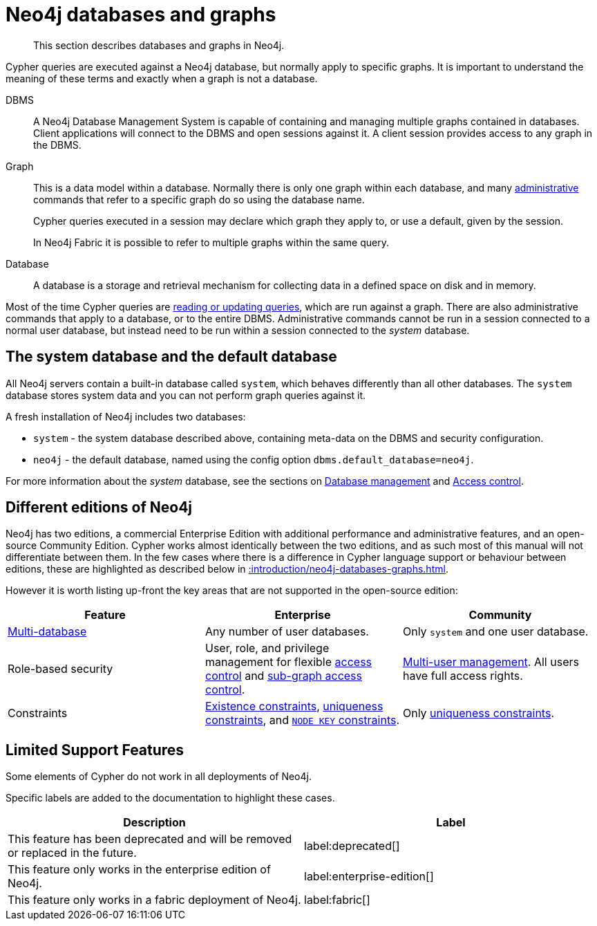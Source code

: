 :description: This section describes databases and graphs in Neo4j.

[[neo4j-databases-graphs]]
= Neo4j databases and graphs

[abstract]
--
This section describes databases and graphs in Neo4j.
--

Cypher queries are executed against a Neo4j database, but normally apply to specific graphs.
It is important to understand the meaning of these terms and exactly when a graph is not a database.

DBMS::
A Neo4j Database Management System is capable of containing and managing multiple graphs contained in databases.
Client applications will connect to the DBMS and open sessions against it.
A client session provides access to any graph in the DBMS.

Graph::
This is a data model within a database.
Normally there is only one graph within each database, and many xref::introduction/quering-updating-administering.adoc[administrative] commands that refer to a specific graph do so using the database name.
+
Cypher queries executed in a session may declare which graph they apply to, or use a default, given by the session.
+
In Neo4j Fabric it is possible to refer to multiple graphs within the same query.

Database::
A database is a storage and retrieval mechanism for collecting data in a defined space on disk and in memory.

Most of the time Cypher queries are xref::introduction/quering-updating-administering.adoc[reading or updating queries], which are run against a graph.
There are also administrative commands that apply to a database, or to the entire DBMS.
Administrative commands cannot be run in a session connected to a normal user database, but instead need to be run within a session connected to the _system_ database.

== The system database and the default database

All Neo4j servers contain a built-in database called `system`, which behaves differently than all other databases.
The `system` database stores system data and you can not perform graph queries against it.

A fresh installation of Neo4j includes two databases:

* `system` - the system database described above, containing meta-data on the DBMS and security configuration.
* `neo4j` - the default database, named using the config option `dbms.default_database=neo4j`.

For more information about the _system_ database, see the sections on xref::databases.adoc[Database management] and xref::access-control/index.adoc[Access control].

== Different editions of Neo4j

Neo4j has two editions, a commercial Enterprise Edition with additional performance and administrative features, and an open-source Community Edition.
Cypher works almost identically between the two editions, and as such most of this manual will not differentiate between them.
In the few cases where there is a difference in Cypher language support or behaviour between editions, these are highlighted as described below in xref::introduction/neo4j-databases-graphs.adoc#cypher-limited-support[].

However it is worth listing up-front the key areas that are not supported in the open-source edition:

[options="header"]
|===
| Feature | Enterprise | Community

| xref::databases.adoc[Multi-database]
a|
Any number of user databases.
a|
Only `system` and one user database.

| Role-based security
a|
User, role, and privilege management for flexible xref::access-control/index.adoc[access control] and xref::access-control/manage-privileges.adoc[sub-graph access control].
a|
xref::access-control/manage-users.adoc[Multi-user management].
All users have full access rights.

| Constraints
a|
xref::constraints/examples.adoc#administration-constraints-prop-exist-nodes[Existence constraints], xref::constraints/examples.adoc#administration-constraints-unique-nodes[uniqueness constraints], and xref::constraints/examples.adoc#administration-constraints-node-key[`NODE KEY` constraints].
a|
Only xref::constraints/examples.adoc#administration-constraints-unique-nodes[uniqueness constraints].

|===


[[cypher-limited-support]]
== Limited Support Features

Some elements of Cypher do not work in all deployments of Neo4j.

Specific labels are added to the documentation to highlight these cases.

[options="header"]
|===
| Description | Label

| This feature has been deprecated and will be removed or replaced in the future.
| label:deprecated[]

| This feature only works in the enterprise edition of Neo4j.
| label:enterprise-edition[]

| This feature only works in a fabric deployment of Neo4j.
| label:fabric[]

|===

